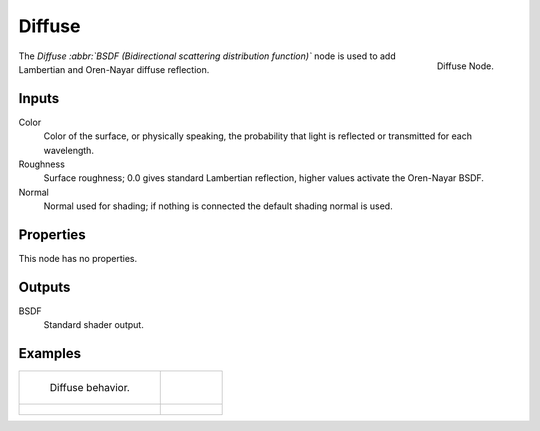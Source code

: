 
*******
Diffuse
*******

.. figure:: /images/cycles_nodes_shader_diffuse.png
   :align: right
   :width: 150px

   Diffuse Node.


The *Diffuse :abbr:`BSDF (Bidirectional scattering distribution function)`*
node is used to add Lambertian and Oren-Nayar diffuse reflection.


Inputs
======

Color
   Color of the surface, or physically speaking,
   the probability that light is reflected or transmitted for each wavelength.
Roughness
   Surface roughness; 0.0 gives standard Lambertian reflection, higher values activate the Oren-Nayar BSDF.
Normal
   Normal used for shading; if nothing is connected the default shading normal is used.


Properties
==========

This node has no properties.


Outputs
=======

BSDF
   Standard shader output.


Examples
========

.. list-table::

   * - .. figure:: /images/cycles_nodes_shader_diffuse_behavior.png

          Diffuse behavior.

     - ..

   * - .. figure:: /images/cycles_nodes_shader_diffuse_example.jpg

     - .. figure:: /images/cycles_nodes_shader_diffuse_example_oren-nayar.jpg
